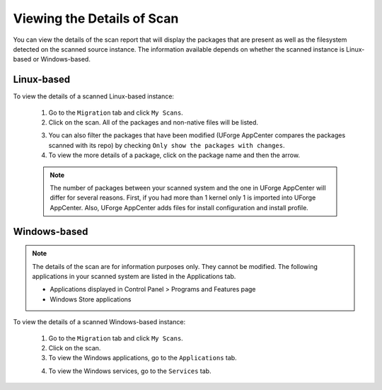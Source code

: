 .. Copyright 2019 FUJITSU LIMITED

.. _migration-scan-details:

Viewing the Details of Scan
---------------------------

You can view the details of the scan report that will display the packages that are present as well as the filesystem detected on the scanned source instance. The information available depends on whether the scanned instance is Linux-based or Windows-based.

Linux-based
~~~~~~~~~~~

To view the details of a scanned Linux-based instance:

	1. Go to the ``Migration`` tab and click ``My Scans``.
	2. Click on the scan. All of the packages and non-native files will be listed.

	.. image:: /images/scan-details.png

	3. You can also filter the packages that have been modified (UForge AppCenter compares the packages scanned with its repo) by checking ``Only show the packages with changes``.
	4. To view the more details of a package, click on the package name and then the arrow.

	.. note:: The number of packages between your scanned system and the one in UForge AppCenter will differ for several reasons. First, if you had more than 1 kernel only 1 is imported into UForge AppCenter. Also, UForge AppCenter adds files for install configuration and install profile.

Windows-based
~~~~~~~~~~~~~

.. note:: The details of the scan are for information purposes only. They cannot be modified. The following applications in your scanned system are listed in the Applications tab.

	* Applications displayed in Control Panel > Programs and Features page
	* Windows Store applications

To view the details of a scanned Windows-based instance:

	1. Go to the ``Migration`` tab and click ``My Scans``.
	2. Click on the scan.
	3. To view the Windows applications, go to the ``Applications`` tab.

	.. image:: /images/scan-windows-applications.png

	4. To view the Windows services, go to the ``Services`` tab.

	.. image:: /images/scan-windows-services.png
